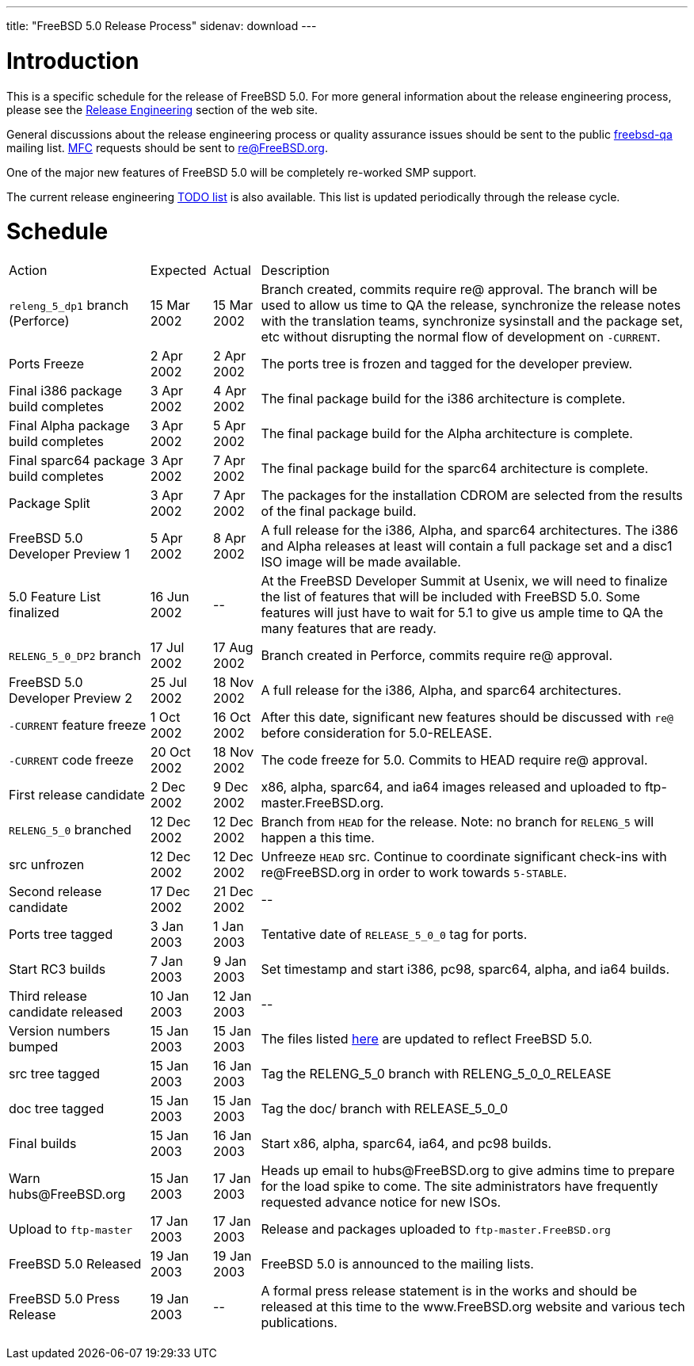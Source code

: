 ---
title: "FreeBSD 5.0 Release Process"
sidenav: download
---

++++


<h1>Introduction</h1>

<p>This is a specific schedule for the release of FreeBSD 5.0.  For
  more general information about the release engineering process,
  please see the <a href="../../../releng/index.html" shape="rect">Release
  Engineering</a> section of the web site.</p>

<p>General discussions about the release engineering process or
  quality assurance issues should be sent to the public <a href="mailto:freebsd-qa@FreeBSD.org" shape="rect">freebsd-qa</a> mailing list.
  <a href="../../../doc/en_US.ISO8859-1/books/faq/misc.html#DEFINE-MFC" shape="rect">MFC</a>
  requests should be sent to <a href="mailto:re@FreeBSD.org" shape="rect">re@FreeBSD.org</a>.</p>

<p>One of the major new features of FreeBSD 5.0 will be completely
  re-worked SMP support.</p>

<p>The current release engineering <a href="../../../releases/5.0R/todo.html" shape="rect">TODO list</a> is also available.
  This list is updated periodically through the release cycle.</p>

<h1>Schedule</h1>

<table class="tblbasic">
  <tr><td rowspan="1" colspan="1">Action</td><td rowspan="1" colspan="1">Expected</td><td rowspan="1" colspan="1">Actual</td><td rowspan="1" colspan="1">Description</td>
      </tr>
  <tr>
    <td rowspan="1" colspan="1"><tt>releng_5_dp1</tt> branch (Perforce)</td><td rowspan="1" colspan="1">15 Mar
      2002</td><td rowspan="1" colspan="1">15 Mar 2002</td><td rowspan="1" colspan="1">Branch created, commits require re@
      approval.  The branch will be used to allow us time to QA the
      release, synchronize the release notes with the translation
      teams, synchronize sysinstall and the package set, etc without
      disrupting the normal flow of development on <tt>-CURRENT</tt>.</td>
  </tr>

  <tr>
    <td rowspan="1" colspan="1">Ports Freeze</td><td rowspan="1" colspan="1">2 Apr
      2002</td><td rowspan="1" colspan="1">2 Apr 2002</td><td rowspan="1" colspan="1">The ports tree is frozen and tagged for
      the developer preview.</td>
  </tr>

  <tr>
    <td rowspan="1" colspan="1">Final i386 package build completes</td><td rowspan="1" colspan="1">3 Apr
      2002</td><td rowspan="1" colspan="1">4 Apr 2002</td><td rowspan="1" colspan="1">The final package build for the
      i386 architecture is complete.</td>
  </tr>

  <tr>
    <td rowspan="1" colspan="1">Final Alpha package build completes</td><td rowspan="1" colspan="1">3 Apr
      2002</td><td rowspan="1" colspan="1">5 Apr 2002</td><td rowspan="1" colspan="1">The final package build for the
      Alpha architecture is complete.</td>
  </tr>

  <tr>
    <td rowspan="1" colspan="1">Final sparc64 package build completes</td><td rowspan="1" colspan="1">3 Apr
      2002</td><td rowspan="1" colspan="1">7 Apr 2002</td><td rowspan="1" colspan="1">The final package build for the
      sparc64 architecture is complete.</td>
  </tr>

  <tr>
    <td rowspan="1" colspan="1">Package Split</td><td rowspan="1" colspan="1">3 Apr
      2002</td><td rowspan="1" colspan="1">7 Apr 2002</td><td rowspan="1" colspan="1">The packages for the installation CDROM
      are selected from the results of the final package build.</td>
  </tr>

  <tr>
    <td rowspan="1" colspan="1">FreeBSD 5.0 Developer Preview 1</td><td rowspan="1" colspan="1">5 Apr
      2002</td><td rowspan="1" colspan="1">8 Apr 2002</td><td rowspan="1" colspan="1">A full release for the i386, Alpha, and
      sparc64 architectures.  The i386 and Alpha releases at least
      will contain a full package set and a disc1 ISO image will be
      made available.</td>
  </tr>

  <tr>
    <td rowspan="1" colspan="1">5.0 Feature List finalized</td><td rowspan="1" colspan="1">16 Jun
      2002</td><td rowspan="1" colspan="1">--</td><td rowspan="1" colspan="1">At the FreeBSD Developer Summit at
      Usenix, we will need to finalize the list of features that will
      be included with FreeBSD 5.0.  Some features will just have to
      wait for 5.1 to give us ample time to QA the many features that
      are ready.</td>
  </tr>

  <tr>
    <td rowspan="1" colspan="1"><tt>RELENG_5_0_DP2</tt> branch</td><td rowspan="1" colspan="1">17 Jul
      2002</td><td rowspan="1" colspan="1">17 Aug 2002</td><td rowspan="1" colspan="1">Branch created in Perforce, commits require re@
      approval.</td>
  </tr>

  <tr>
    <td rowspan="1" colspan="1">FreeBSD 5.0 Developer Preview 2</td><td rowspan="1" colspan="1">25 Jul
      2002</td><td rowspan="1" colspan="1">18 Nov 2002</td><td rowspan="1" colspan="1">A full release for the i386, Alpha, and
      sparc64 architectures.</td>
  </tr>

  <tr>
    <td rowspan="1" colspan="1"><tt>-CURRENT</tt> feature freeze</td><td rowspan="1" colspan="1">1 Oct
    2002</td><td rowspan="1" colspan="1">16 Oct 2002</td><td rowspan="1" colspan="1">After this date, significant new features
    should be discussed with <tt>re@</tt> before consideration for
    5.0-RELEASE.</td>
  </tr>

  <tr>
    <td rowspan="1" colspan="1"><tt>-CURRENT</tt> code freeze</td><td rowspan="1" colspan="1">20 Oct
      2002</td><td rowspan="1" colspan="1">18 Nov 2002</td><td rowspan="1" colspan="1">The code freeze for 5.0.  Commits to
      HEAD require re@ approval.</td>
  </tr>

  <tr>
    <td rowspan="1" colspan="1">First release candidate</td><td rowspan="1" colspan="1">2 Dec 2002</td><td rowspan="1" colspan="1">9 Dec 2002</td>
      <td rowspan="1" colspan="1">x86, alpha, sparc64, and ia64 images released and uploaded to
      ftp-master.FreeBSD.org.</td>
  </tr>

  <tr>
    <td rowspan="1" colspan="1"><tt>RELENG_5_0</tt> branched</td><td rowspan="1" colspan="1">12 Dec 2002</td><td rowspan="1" colspan="1">12 Dec 2002</td>
      <td rowspan="1" colspan="1">Branch from <tt>HEAD</tt> for the release.  Note: no branch for
      <tt>RELENG_5</tt> will happen a this time.</td>
  </tr>

  <tr>
    <td rowspan="1" colspan="1">src unfrozen</td><td rowspan="1" colspan="1">12 Dec 2002</td><td rowspan="1" colspan="1">12 Dec 2002</td>
      <td rowspan="1" colspan="1">Unfreeze <tt>HEAD</tt> src. Continue to coordinate significant
      check-ins with re@FreeBSD.org in order to work towards
      <tt>5-STABLE</tt>.</td>
  </tr>

  <tr>
    <td rowspan="1" colspan="1">Second release candidate</td><td rowspan="1" colspan="1">17 Dec 2002</td><td rowspan="1" colspan="1">21 Dec 2002</td>
      <td rowspan="1" colspan="1">--</td>
  </tr>

  <tr>
    <td rowspan="1" colspan="1">Ports tree tagged</td><td rowspan="1" colspan="1">3 Jan 2003</td><td rowspan="1" colspan="1">1 Jan 2003</td>
      <td rowspan="1" colspan="1">Tentative date of <tt>RELEASE_5_0_0</tt> tag for ports.</td>
  </tr>

  <tr>
    <td rowspan="1" colspan="1">Start RC3 builds</td><td rowspan="1" colspan="1">7 Jan 2003</td><td rowspan="1" colspan="1">9 Jan 2003</td>
      <td rowspan="1" colspan="1">Set timestamp and start i386, pc98, sparc64, alpha, and ia64
      builds.</td>
  </tr>

  <tr>
    <td rowspan="1" colspan="1">Third release candidate released</td><td rowspan="1" colspan="1">10 Jan 2003</td>
      <td rowspan="1" colspan="1">12 Jan 2003</td><td rowspan="1" colspan="1">--</td>
  </tr>

  <tr>
    <td rowspan="1" colspan="1">Version numbers bumped</td><td rowspan="1" colspan="1">15 Jan 2003</td><td rowspan="1" colspan="1">15 Jan 2003</td>
      <td rowspan="1" colspan="1">The files listed <a href="../../../doc/en_US.ISO8859-1/articles/releng/article.html#VERSIONBUMP" shape="rect">here</a>
        are updated to reflect FreeBSD 5.0.</td>
  </tr>

  <tr>
    <td rowspan="1" colspan="1">src tree tagged</td><td rowspan="1" colspan="1">15 Jan 2003</td><td rowspan="1" colspan="1">16 Jan 2003</td>
      <td rowspan="1" colspan="1">Tag the RELENG_5_0 branch with RELENG_5_0_0_RELEASE</td>
  </tr>

  <tr>
    <td rowspan="1" colspan="1">doc tree tagged</td><td rowspan="1" colspan="1">15 Jan 2003</td><td rowspan="1" colspan="1">15 Jan 2003</td>
      <td rowspan="1" colspan="1">Tag the doc/ branch with RELEASE_5_0_0</td>
  </tr>

  <tr>
    <td rowspan="1" colspan="1">Final builds</td><td rowspan="1" colspan="1">15 Jan 2003</td><td rowspan="1" colspan="1">16 Jan 2003</td>
      <td rowspan="1" colspan="1">Start x86, alpha, sparc64, ia64, and pc98 builds.</td>
  </tr>

  <tr>
    <td rowspan="1" colspan="1">Warn hubs@FreeBSD.org</td><td rowspan="1" colspan="1">15 Jan 2003</td><td rowspan="1" colspan="1">17 Jan 2003</td>
      <td rowspan="1" colspan="1">Heads up email to hubs@FreeBSD.org to give admins time to prepare
        for the load spike to come. The site administrators have frequently
        requested advance notice for new ISOs.</td>
  </tr>

  <tr>
     <td rowspan="1" colspan="1">Upload to <tt>ftp-master</tt></td><td rowspan="1" colspan="1">17 Jan 2003</td><td rowspan="1" colspan="1">17 Jan 2003</td>
       <td rowspan="1" colspan="1">Release and packages uploaded to <tt>ftp-master.FreeBSD.org</tt></td>
  </tr>

  <tr>
    <td rowspan="1" colspan="1">FreeBSD 5.0 Released</td><td rowspan="1" colspan="1">19 Jan 2003</td><td rowspan="1" colspan="1">19 Jan 2003</td>
      <td rowspan="1" colspan="1">FreeBSD 5.0 is announced to the mailing lists.</td>
  </tr>

  <tr>
    <td rowspan="1" colspan="1">FreeBSD 5.0 Press Release</td><td rowspan="1" colspan="1">19 Jan 2003</td><td rowspan="1" colspan="1">--</td>
      <td rowspan="1" colspan="1">A formal press release statement is in the works and should be
      released at this time to the www.FreeBSD.org website and various
      tech publications.</td>
  </tr>

</table>


  </div>
          <br class="clearboth" />
        </div>
        
++++

